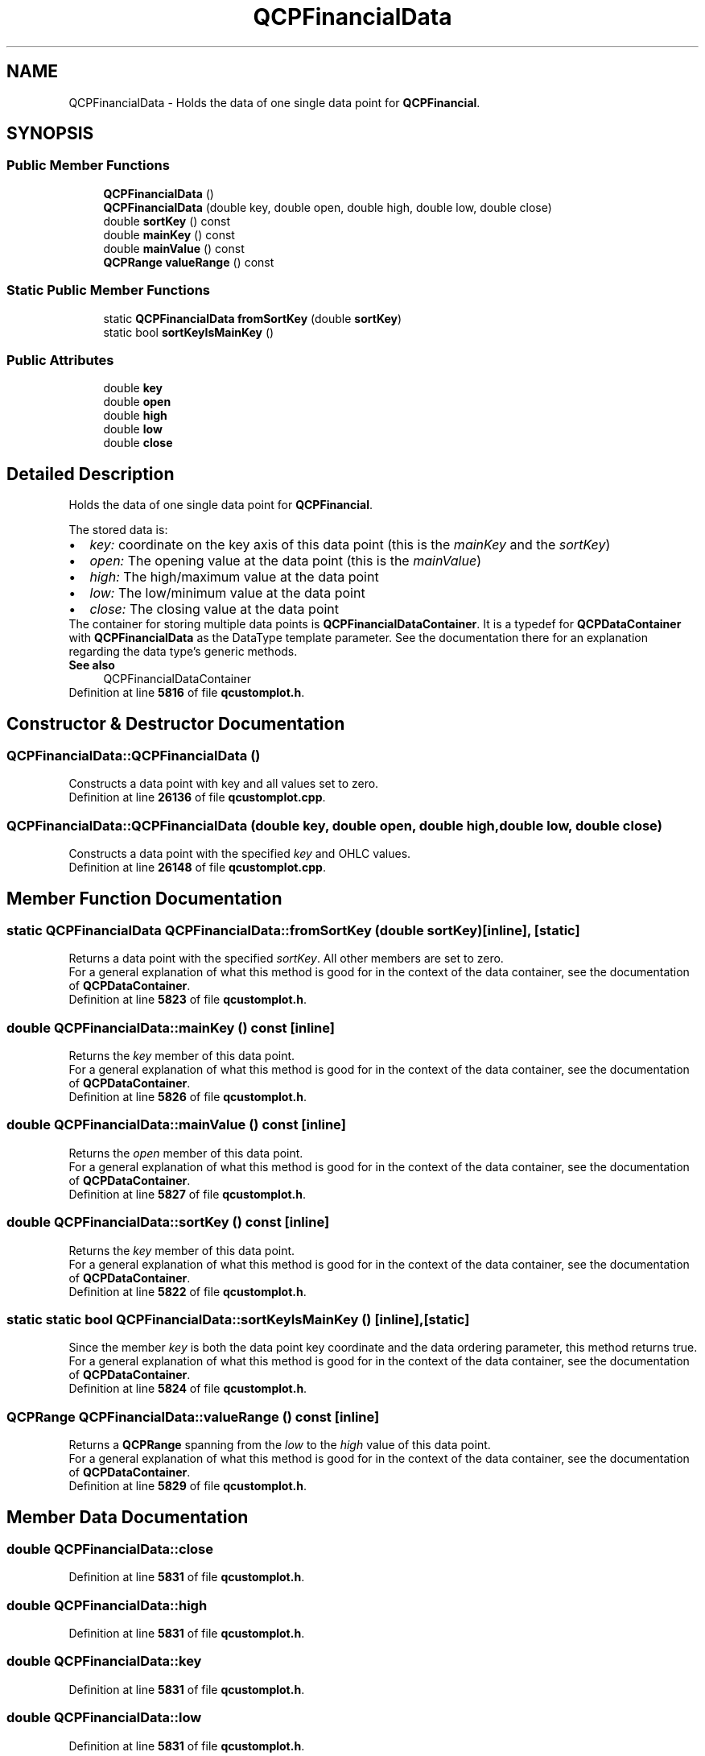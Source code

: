 .TH "QCPFinancialData" 3 "Wed Mar 15 2023" "OmronPID" \" -*- nroff -*-
.ad l
.nh
.SH NAME
QCPFinancialData \- Holds the data of one single data point for \fBQCPFinancial\fP\&.  

.SH SYNOPSIS
.br
.PP
.SS "Public Member Functions"

.in +1c
.ti -1c
.RI "\fBQCPFinancialData\fP ()"
.br
.ti -1c
.RI "\fBQCPFinancialData\fP (double key, double open, double high, double low, double close)"
.br
.ti -1c
.RI "double \fBsortKey\fP () const"
.br
.ti -1c
.RI "double \fBmainKey\fP () const"
.br
.ti -1c
.RI "double \fBmainValue\fP () const"
.br
.ti -1c
.RI "\fBQCPRange\fP \fBvalueRange\fP () const"
.br
.in -1c
.SS "Static Public Member Functions"

.in +1c
.ti -1c
.RI "static \fBQCPFinancialData\fP \fBfromSortKey\fP (double \fBsortKey\fP)"
.br
.ti -1c
.RI "static bool \fBsortKeyIsMainKey\fP ()"
.br
.in -1c
.SS "Public Attributes"

.in +1c
.ti -1c
.RI "double \fBkey\fP"
.br
.ti -1c
.RI "double \fBopen\fP"
.br
.ti -1c
.RI "double \fBhigh\fP"
.br
.ti -1c
.RI "double \fBlow\fP"
.br
.ti -1c
.RI "double \fBclose\fP"
.br
.in -1c
.SH "Detailed Description"
.PP 
Holds the data of one single data point for \fBQCPFinancial\fP\&. 

The stored data is: 
.PD 0

.IP "\(bu" 2
\fIkey:\fP coordinate on the key axis of this data point (this is the \fImainKey\fP and the \fIsortKey\fP) 
.IP "\(bu" 2
\fIopen:\fP The opening value at the data point (this is the \fImainValue\fP) 
.IP "\(bu" 2
\fIhigh:\fP The high/maximum value at the data point 
.IP "\(bu" 2
\fIlow:\fP The low/minimum value at the data point 
.IP "\(bu" 2
\fIclose:\fP The closing value at the data point
.PP
The container for storing multiple data points is \fBQCPFinancialDataContainer\fP\&. It is a typedef for \fBQCPDataContainer\fP with \fBQCPFinancialData\fP as the DataType template parameter\&. See the documentation there for an explanation regarding the data type's generic methods\&.
.PP
\fBSee also\fP
.RS 4
QCPFinancialDataContainer 
.RE
.PP

.PP
Definition at line \fB5816\fP of file \fBqcustomplot\&.h\fP\&.
.SH "Constructor & Destructor Documentation"
.PP 
.SS "QCPFinancialData::QCPFinancialData ()"
Constructs a data point with key and all values set to zero\&. 
.PP
Definition at line \fB26136\fP of file \fBqcustomplot\&.cpp\fP\&.
.SS "QCPFinancialData::QCPFinancialData (double key, double open, double high, double low, double close)"
Constructs a data point with the specified \fIkey\fP and OHLC values\&. 
.PP
Definition at line \fB26148\fP of file \fBqcustomplot\&.cpp\fP\&.
.SH "Member Function Documentation"
.PP 
.SS "static \fBQCPFinancialData\fP QCPFinancialData::fromSortKey (double sortKey)\fC [inline]\fP, \fC [static]\fP"
Returns a data point with the specified \fIsortKey\fP\&. All other members are set to zero\&.
.PP
For a general explanation of what this method is good for in the context of the data container, see the documentation of \fBQCPDataContainer\fP\&. 
.PP
Definition at line \fB5823\fP of file \fBqcustomplot\&.h\fP\&.
.SS "double QCPFinancialData::mainKey () const\fC [inline]\fP"
Returns the \fIkey\fP member of this data point\&.
.PP
For a general explanation of what this method is good for in the context of the data container, see the documentation of \fBQCPDataContainer\fP\&. 
.PP
Definition at line \fB5826\fP of file \fBqcustomplot\&.h\fP\&.
.SS "double QCPFinancialData::mainValue () const\fC [inline]\fP"
Returns the \fIopen\fP member of this data point\&.
.PP
For a general explanation of what this method is good for in the context of the data container, see the documentation of \fBQCPDataContainer\fP\&. 
.PP
Definition at line \fB5827\fP of file \fBqcustomplot\&.h\fP\&.
.SS "double QCPFinancialData::sortKey () const\fC [inline]\fP"
Returns the \fIkey\fP member of this data point\&.
.PP
For a general explanation of what this method is good for in the context of the data container, see the documentation of \fBQCPDataContainer\fP\&. 
.PP
Definition at line \fB5822\fP of file \fBqcustomplot\&.h\fP\&.
.SS "static static bool QCPFinancialData::sortKeyIsMainKey ()\fC [inline]\fP, \fC [static]\fP"
Since the member \fIkey\fP is both the data point key coordinate and the data ordering parameter, this method returns true\&.
.PP
For a general explanation of what this method is good for in the context of the data container, see the documentation of \fBQCPDataContainer\fP\&. 
.PP
Definition at line \fB5824\fP of file \fBqcustomplot\&.h\fP\&.
.SS "\fBQCPRange\fP QCPFinancialData::valueRange () const\fC [inline]\fP"
Returns a \fBQCPRange\fP spanning from the \fIlow\fP to the \fIhigh\fP value of this data point\&.
.PP
For a general explanation of what this method is good for in the context of the data container, see the documentation of \fBQCPDataContainer\fP\&. 
.PP
Definition at line \fB5829\fP of file \fBqcustomplot\&.h\fP\&.
.SH "Member Data Documentation"
.PP 
.SS "double QCPFinancialData::close"

.PP
Definition at line \fB5831\fP of file \fBqcustomplot\&.h\fP\&.
.SS "double QCPFinancialData::high"

.PP
Definition at line \fB5831\fP of file \fBqcustomplot\&.h\fP\&.
.SS "double QCPFinancialData::key"

.PP
Definition at line \fB5831\fP of file \fBqcustomplot\&.h\fP\&.
.SS "double QCPFinancialData::low"

.PP
Definition at line \fB5831\fP of file \fBqcustomplot\&.h\fP\&.
.SS "double QCPFinancialData::open"

.PP
Definition at line \fB5831\fP of file \fBqcustomplot\&.h\fP\&.

.SH "Author"
.PP 
Generated automatically by Doxygen for OmronPID from the source code\&.
